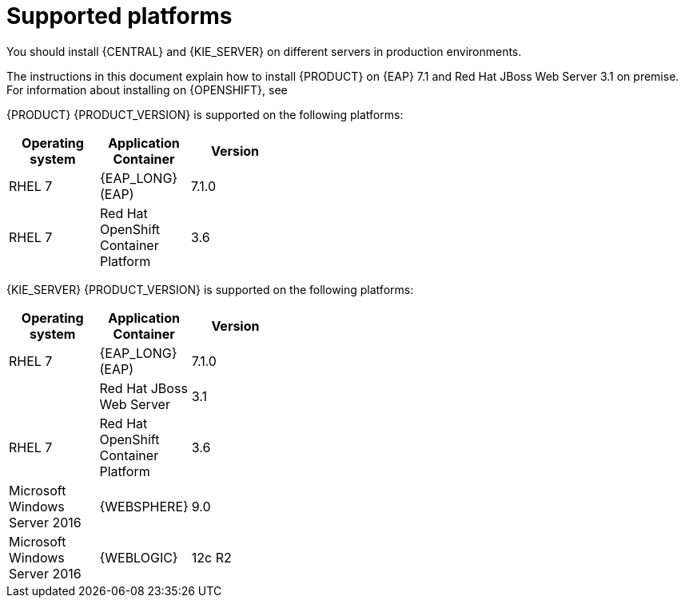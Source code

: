 [id='ba-dm-supported-platforms-ref']
= Supported platforms

You should install {CENTRAL} and {KIE_SERVER} on different servers in production environments.

The instructions in this document explain how to install {PRODUCT} on {EAP} 7.1 and Red Hat JBoss Web Server 3.1 on premise. For information about installing on {OPENSHIFT}, see
ifdef::DM[]
{URL_DM_ON_OPENSHIFT}[_{DM_ON_OPENSHIFT}_].
endif::DM[]
ifdef::PAM[]
{URL_DEPLOYING_AUTHORING_ON_OPENSHIFT}[_{DEPLOYING_AUTHORING_ON_OPENSHIFT}_].
endif::PAM[]

{PRODUCT} {PRODUCT_VERSION} is supported on the following platforms:

[width="40%",frame="topbot",options="header"]
|====
| Operating system   | Application Container                                | Version
| RHEL 7             | {EAP_LONG} (EAP)                                     | 7.1.0
| RHEL 7             | Red Hat OpenShift Container Platform                 | 3.6


|====

{KIE_SERVER} {PRODUCT_VERSION} is supported on the following platforms:

[width="40%",frame="topbot",options="header"]
|====
| Operating system   | Application Container                                | Version
| RHEL 7             | {EAP_LONG} (EAP)                                     | 7.1.0
|     | Red Hat JBoss Web Server                 | 3.1
| RHEL 7             | Red Hat OpenShift Container Platform                 | 3.6
| Microsoft Windows Server 2016    | {WEBSPHERE}                | 9.0
| Microsoft Windows Server 2016    | {WEBLOGIC}                 | 12c R2
|====
